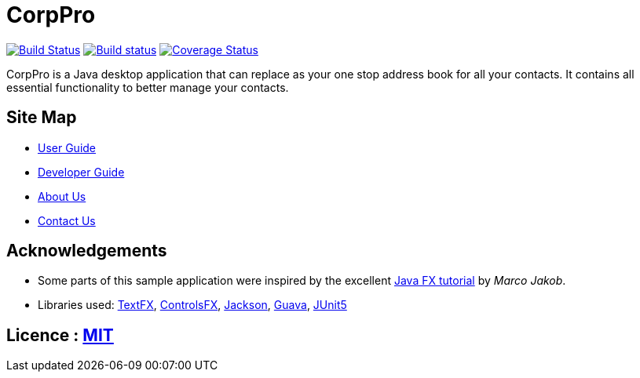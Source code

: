 = CorpPro
ifdef::env-github,env-browser[:relfileprefix: docs/]

https://travis-ci.com/CS2113-AY1819S1-W12-3/main[image:https://travis-ci.com/CS2113-AY1819S1-W12-3/main.svg?branch=master[Build Status]]
https://ci.appveyor.com/project/lws803/main[image:https://ci.appveyor.com/api/projects/status/3511rw6gjy1r5i6o?svg=true[Build status]]
https://coveralls.io/github/CS2113-AY1819S1-W12-3/main?branch=master[image:https://coveralls.io/repos/github/CS2113-AY1819S1-W12-3/main/badge.svg?branch=master[Coverage Status]]
//https://gitter.im/se-edu/Lobby[image:https://badges.gitter.im/se-edu/Lobby.svg[Gitter chat]]

ifdef::env-github[]
image::docs/images/Ui.png[width="600"]
endif::[]

//This is a desktop Address Book application. It has a GUI but most of the user interactions happen using a CLI (Command Line Interface).
CorpPro is a Java desktop application that can replace as your one stop address book for all your contacts. It contains all essential functionality to better manage your contacts.

== Site Map

* <<UserGuide#, User Guide>>
* <<DeveloperGuide#, Developer Guide>>
* <<AboutUs#, About Us>>
* <<ContactUs#, Contact Us>>

== Acknowledgements

* Some parts of this sample application were inspired by the excellent http://code.makery.ch/library/javafx-8-tutorial/[Java FX tutorial] by
_Marco Jakob_.
* Libraries used: https://github.com/TestFX/TestFX[TextFX], https://bitbucket.org/controlsfx/controlsfx/[ControlsFX], https://github.com/FasterXML/jackson[Jackson], https://github.com/google/guava[Guava], https://github.com/junit-team/junit5[JUnit5]

== Licence : link:LICENSE[MIT]

